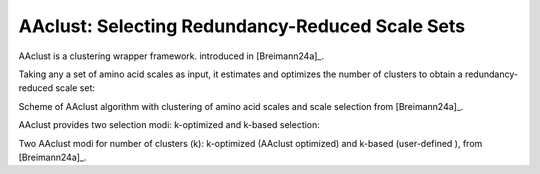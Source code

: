 .. _usage_principles_aaclust:

AAclust: Selecting Redundancy-Reduced Scale Sets
================================================

AAclust is a clustering wrapper framework. introduced in [Breimann24a]_.

Taking any a set of amino acid scales as input, it estimates and optimizes the number of clusters to obtain a
redundancy-reduced scale set:

.. image :: /_artwork/schemes/scheme_AAclust1.png

Scheme of AAclust algorithm with clustering of amino acid scales and scale selection from [Breimann24a]_.

AAclust provides two selection modi: k-optimized and k-based selection:

.. image :: /_artwork/schemes/scheme_AAclust2.png

Two AAclust modi for number of clusters (k): k-optimized (AAclust optimized) and k-based (user-defined ), from [Breimann24a]_.

